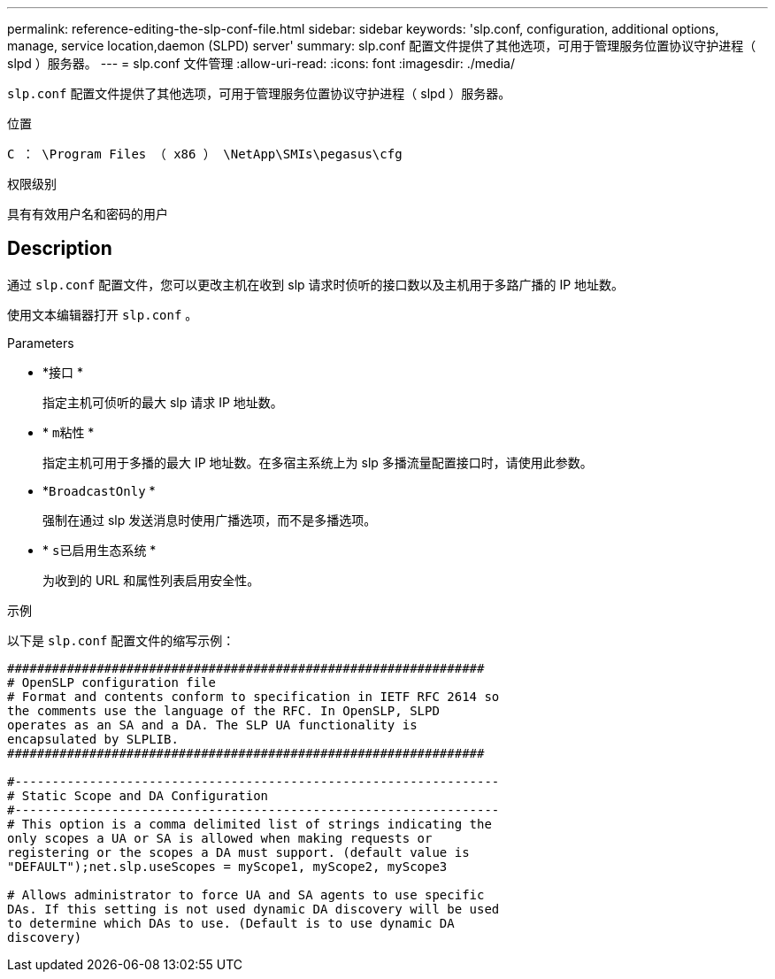 ---
permalink: reference-editing-the-slp-conf-file.html 
sidebar: sidebar 
keywords: 'slp.conf, configuration, additional options, manage, service location,daemon (SLPD) server' 
summary: slp.conf 配置文件提供了其他选项，可用于管理服务位置协议守护进程（ slpd ）服务器。 
---
= slp.conf 文件管理
:allow-uri-read: 
:icons: font
:imagesdir: ./media/


[role="lead"]
`slp.conf` 配置文件提供了其他选项，可用于管理服务位置协议守护进程（ slpd ）服务器。

.位置
`C ： \Program Files （ x86 ） \NetApp\SMIs\pegasus\cfg`

.权限级别
具有有效用户名和密码的用户



== Description

通过 `slp.conf` 配置文件，您可以更改主机在收到 slp 请求时侦听的接口数以及主机用于多路广播的 IP 地址数。

使用文本编辑器打开 `slp.conf` 。

.Parameters
* *`接口` *
+
指定主机可侦听的最大 slp 请求 IP 地址数。

* * `m粘性` *
+
指定主机可用于多播的最大 IP 地址数。在多宿主系统上为 slp 多播流量配置接口时，请使用此参数。

* *`BroadcastOnly` *
+
强制在通过 slp 发送消息时使用广播选项，而不是多播选项。

* * `s已启用生态系统` *
+
为收到的 URL 和属性列表启用安全性。



.示例
以下是 `slp.conf` 配置文件的缩写示例：

[listing]
----

################################################################
# OpenSLP configuration file
# Format and contents conform to specification in IETF RFC 2614 so
the comments use the language of the RFC. In OpenSLP, SLPD
operates as an SA and a DA. The SLP UA functionality is
encapsulated by SLPLIB.
################################################################

#-----------------------------------------------------------------
# Static Scope and DA Configuration
#-----------------------------------------------------------------
# This option is a comma delimited list of strings indicating the
only scopes a UA or SA is allowed when making requests or
registering or the scopes a DA must support. (default value is
"DEFAULT");net.slp.useScopes = myScope1, myScope2, myScope3

# Allows administrator to force UA and SA agents to use specific
DAs. If this setting is not used dynamic DA discovery will be used
to determine which DAs to use. (Default is to use dynamic DA
discovery)
----